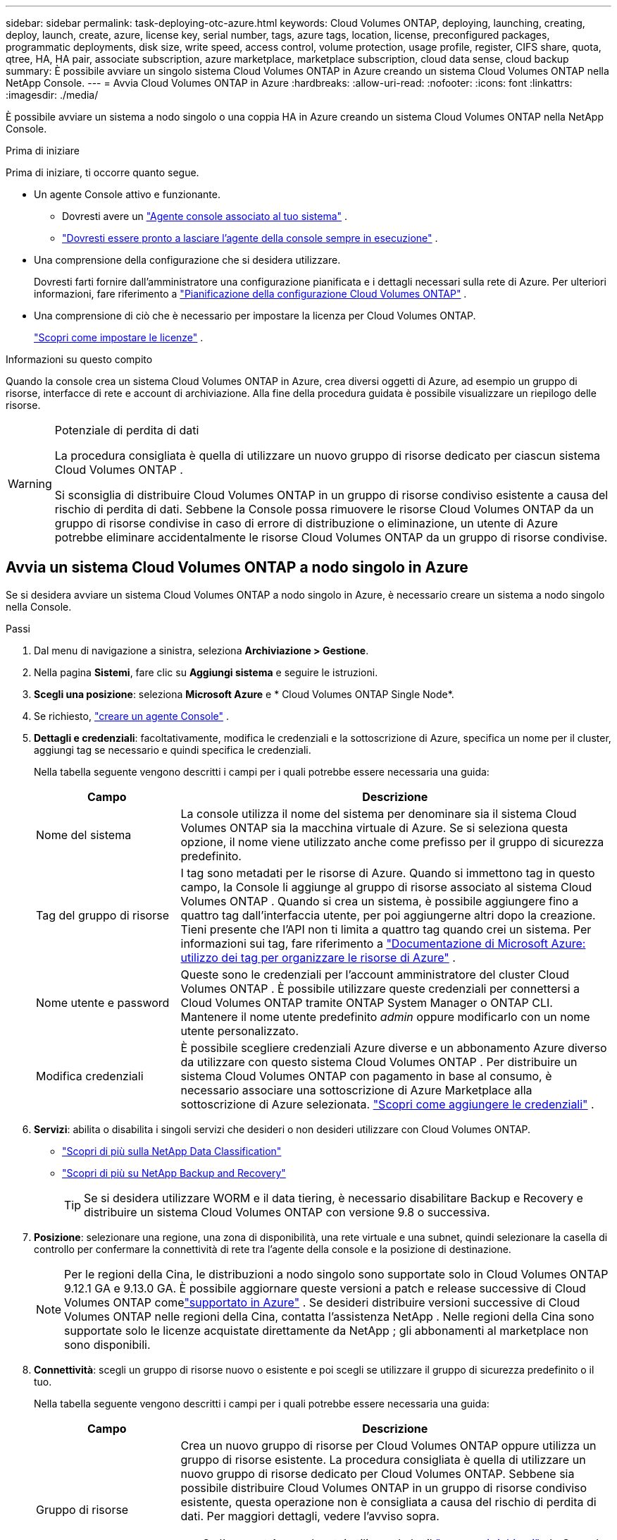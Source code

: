 ---
sidebar: sidebar 
permalink: task-deploying-otc-azure.html 
keywords: Cloud Volumes ONTAP, deploying, launching, creating, deploy, launch, create, azure, license key, serial number, tags, azure tags, location, license, preconfigured packages, programmatic deployments, disk size, write speed, access control, volume protection, usage profile, register, CIFS share, quota, qtree, HA, HA pair, associate subscription, azure marketplace, marketplace subscription, cloud data sense, cloud backup 
summary: È possibile avviare un singolo sistema Cloud Volumes ONTAP in Azure creando un sistema Cloud Volumes ONTAP nella NetApp Console. 
---
= Avvia Cloud Volumes ONTAP in Azure
:hardbreaks:
:allow-uri-read: 
:nofooter: 
:icons: font
:linkattrs: 
:imagesdir: ./media/


[role="lead"]
È possibile avviare un sistema a nodo singolo o una coppia HA in Azure creando un sistema Cloud Volumes ONTAP nella NetApp Console.

.Prima di iniziare
Prima di iniziare, ti occorre quanto segue.

[[licensing]]
* Un agente Console attivo e funzionante.
+
** Dovresti avere un https://docs.netapp.com/us-en/bluexp-setup-admin/task-quick-start-connector-azure.html["Agente console associato al tuo sistema"^] .
** https://docs.netapp.com/us-en/bluexp-setup-admin/concept-connectors.html["Dovresti essere pronto a lasciare l'agente della console sempre in esecuzione"^] .


* Una comprensione della configurazione che si desidera utilizzare.
+
Dovresti farti fornire dall'amministratore una configurazione pianificata e i dettagli necessari sulla rete di Azure. Per ulteriori informazioni, fare riferimento a link:task-planning-your-config-azure.html["Pianificazione della configurazione Cloud Volumes ONTAP"^] .

* Una comprensione di ciò che è necessario per impostare la licenza per Cloud Volumes ONTAP.
+
link:task-set-up-licensing-azure.html["Scopri come impostare le licenze"^] .



.Informazioni su questo compito
Quando la console crea un sistema Cloud Volumes ONTAP in Azure, crea diversi oggetti di Azure, ad esempio un gruppo di risorse, interfacce di rete e account di archiviazione.  Alla fine della procedura guidata è possibile visualizzare un riepilogo delle risorse.

[WARNING]
.Potenziale di perdita di dati
====
La procedura consigliata è quella di utilizzare un nuovo gruppo di risorse dedicato per ciascun sistema Cloud Volumes ONTAP .

Si sconsiglia di distribuire Cloud Volumes ONTAP in un gruppo di risorse condiviso esistente a causa del rischio di perdita di dati.  Sebbene la Console possa rimuovere le risorse Cloud Volumes ONTAP da un gruppo di risorse condivise in caso di errore di distribuzione o eliminazione, un utente di Azure potrebbe eliminare accidentalmente le risorse Cloud Volumes ONTAP da un gruppo di risorse condivise.

====


== Avvia un sistema Cloud Volumes ONTAP a nodo singolo in Azure

Se si desidera avviare un sistema Cloud Volumes ONTAP a nodo singolo in Azure, è necessario creare un sistema a nodo singolo nella Console.

.Passi
. Dal menu di navigazione a sinistra, seleziona *Archiviazione > Gestione*.
. [[subscribe]]Nella pagina *Sistemi*, fare clic su *Aggiungi sistema* e seguire le istruzioni.
. *Scegli una posizione*: seleziona *Microsoft Azure* e * Cloud Volumes ONTAP Single Node*.
. Se richiesto, https://docs.netapp.com/us-en/bluexp-setup-admin/task-quick-start-connector-azure.html["creare un agente Console"^] .
. *Dettagli e credenziali*: facoltativamente, modifica le credenziali e la sottoscrizione di Azure, specifica un nome per il cluster, aggiungi tag se necessario e quindi specifica le credenziali.
+
Nella tabella seguente vengono descritti i campi per i quali potrebbe essere necessaria una guida:

+
[cols="25,75"]
|===
| Campo | Descrizione 


| Nome del sistema | La console utilizza il nome del sistema per denominare sia il sistema Cloud Volumes ONTAP sia la macchina virtuale di Azure.  Se si seleziona questa opzione, il nome viene utilizzato anche come prefisso per il gruppo di sicurezza predefinito. 


| Tag del gruppo di risorse | I tag sono metadati per le risorse di Azure.  Quando si immettono tag in questo campo, la Console li aggiunge al gruppo di risorse associato al sistema Cloud Volumes ONTAP .  Quando si crea un sistema, è possibile aggiungere fino a quattro tag dall'interfaccia utente, per poi aggiungerne altri dopo la creazione.  Tieni presente che l'API non ti limita a quattro tag quando crei un sistema.  Per informazioni sui tag, fare riferimento a https://azure.microsoft.com/documentation/articles/resource-group-using-tags/["Documentazione di Microsoft Azure: utilizzo dei tag per organizzare le risorse di Azure"^] . 


| Nome utente e password | Queste sono le credenziali per l'account amministratore del cluster Cloud Volumes ONTAP .  È possibile utilizzare queste credenziali per connettersi a Cloud Volumes ONTAP tramite ONTAP System Manager o ONTAP CLI.  Mantenere il nome utente predefinito _admin_ oppure modificarlo con un nome utente personalizzato. 


| Modifica credenziali | È possibile scegliere credenziali Azure diverse e un abbonamento Azure diverso da utilizzare con questo sistema Cloud Volumes ONTAP .  Per distribuire un sistema Cloud Volumes ONTAP con pagamento in base al consumo, è necessario associare una sottoscrizione di Azure Marketplace alla sottoscrizione di Azure selezionata. https://docs.netapp.com/us-en/bluexp-setup-admin/task-adding-azure-accounts.html["Scopri come aggiungere le credenziali"^] . 
|===
. *Servizi*: abilita o disabilita i singoli servizi che desideri o non desideri utilizzare con Cloud Volumes ONTAP.
+
** https://docs.netapp.com/us-en/bluexp-classification/concept-cloud-compliance.html["Scopri di più sulla NetApp Data Classification"^]
** https://docs.netapp.com/us-en/bluexp-backup-recovery/concept-backup-to-cloud.html["Scopri di più su NetApp Backup and Recovery"^]
+

TIP: Se si desidera utilizzare WORM e il data tiering, è necessario disabilitare Backup e Recovery e distribuire un sistema Cloud Volumes ONTAP con versione 9.8 o successiva.



. *Posizione*: selezionare una regione, una zona di disponibilità, una rete virtuale e una subnet, quindi selezionare la casella di controllo per confermare la connettività di rete tra l'agente della console e la posizione di destinazione.
+

NOTE: Per le regioni della Cina, le distribuzioni a nodo singolo sono supportate solo in Cloud Volumes ONTAP 9.12.1 GA e 9.13.0 GA. È possibile aggiornare queste versioni a patch e release successive di Cloud Volumes ONTAP comelink:task-updating-ontap-cloud.html["supportato in Azure"] . Se desideri distribuire versioni successive di Cloud Volumes ONTAP nelle regioni della Cina, contatta l'assistenza NetApp . Nelle regioni della Cina sono supportate solo le licenze acquistate direttamente da NetApp ; gli abbonamenti al marketplace non sono disponibili.

. *Connettività*: scegli un gruppo di risorse nuovo o esistente e poi scegli se utilizzare il gruppo di sicurezza predefinito o il tuo.
+
Nella tabella seguente vengono descritti i campi per i quali potrebbe essere necessaria una guida:

+
[cols="25,75"]
|===
| Campo | Descrizione 


| Gruppo di risorse  a| 
Crea un nuovo gruppo di risorse per Cloud Volumes ONTAP oppure utilizza un gruppo di risorse esistente.  La procedura consigliata è quella di utilizzare un nuovo gruppo di risorse dedicato per Cloud Volumes ONTAP.  Sebbene sia possibile distribuire Cloud Volumes ONTAP in un gruppo di risorse condiviso esistente, questa operazione non è consigliata a causa del rischio di perdita di dati.  Per maggiori dettagli, vedere l'avviso sopra.


TIP: Se l'account Azure che stai utilizzando ha il https://docs.netapp.com/us-en/bluexp-setup-admin/reference-permissions-azure.html["permessi richiesti"^] , la Console rimuove le risorse Cloud Volumes ONTAP da un gruppo di risorse, in caso di errore di distribuzione o eliminazione.



| Gruppo di sicurezza generato  a| 
Se lasci che sia la Console a generare il gruppo di sicurezza per te, devi scegliere come consentire il traffico:

** Se si sceglie *Solo VNet selezionata*, l'origine del traffico in entrata è l'intervallo di subnet della VNet selezionata e l'intervallo di subnet della VNet in cui risiede l'agente della console.  Questa è l'opzione consigliata.
** Se si seleziona *Tutte le reti virtuali*, l'origine del traffico in entrata è l'intervallo IP 0.0.0.0/0.




| Utilizzare esistente | Se si sceglie un gruppo di sicurezza esistente, questo deve soddisfare i requisiti di Cloud Volumes ONTAP . link:https://docs.netapp.com/us-en/bluexp-cloud-volumes-ontap/reference-networking-azure.html#security-group-rules["Visualizza il gruppo di sicurezza predefinito"^] . 
|===
. *Metodi di addebito e account NSS*: specifica quale opzione di addebito desideri utilizzare con questo sistema, quindi specifica un account del sito di supporto NetApp .
+
** link:concept-licensing.html["Scopri le opzioni di licenza per Cloud Volumes ONTAP"^] .
** link:task-set-up-licensing-azure.html["Scopri come impostare le licenze"^] .


. *Pacchetti preconfigurati*: seleziona uno dei pacchetti per distribuire rapidamente un sistema Cloud Volumes ONTAP oppure fai clic su *Crea la mia configurazione*.
+
Se si sceglie uno dei pacchetti, è sufficiente specificare un volume e quindi rivedere e approvare la configurazione.

. *Licenze*: se necessario, modifica la versione di Cloud Volumes ONTAP e seleziona un tipo di macchina virtuale.
+

NOTE: Se per la versione selezionata è disponibile una versione Release Candidate, una versione General Availability o una patch più recente, BlueXP aggiorna il sistema a tale versione durante la creazione dell'ambiente di lavoro.  Ad esempio, l'aggiornamento avviene se si seleziona Cloud Volumes ONTAP 9.16.1 P3 e 9.16.1 P4 è disponibile. L'aggiornamento non avviene da una versione all'altra, ad esempio dalla 9.15 alla 9.16.

. *Iscriviti da Azure Marketplace*: questa pagina viene visualizzata se la console non è riuscita ad abilitare le distribuzioni programmatiche di Cloud Volumes ONTAP.  Seguire i passaggi elencati sullo schermo. fare riferimento a https://learn.microsoft.com/en-us/marketplace/programmatic-deploy-of-marketplace-products["Distribuzione programmatica dei prodotti Marketplace"^] per maggiori informazioni.
. *Risorse di archiviazione sottostanti*: scegli le impostazioni per l'aggregato iniziale: un tipo di disco, una dimensione per ciascun disco e se abilitare la suddivisione dei dati in livelli nell'archiviazione BLOB.
+
Notare quanto segue:

+
** Se l'accesso pubblico al tuo account di archiviazione è disabilitato all'interno della VNet, non puoi abilitare la suddivisione in livelli dei dati nel tuo sistema Cloud Volumes ONTAP .  Per informazioni, fare riferimento alink:reference-networking-azure.html#security-group-rules["Regole del gruppo di sicurezza"] .
** Il tipo di disco è per il volume iniziale.  È possibile scegliere un tipo di disco diverso per i volumi successivi.
** La dimensione del disco si riferisce a tutti i dischi nell'aggregato iniziale e a tutti gli aggregati aggiuntivi creati dalla Console quando si utilizza l'opzione di provisioning semplice.  È possibile creare aggregati che utilizzano dimensioni del disco diverse utilizzando l'opzione di allocazione avanzata.
+
Per assistenza nella scelta del tipo e della dimensione del disco, fare riferimento alink:https://docs.netapp.com/us-en/bluexp-cloud-volumes-ontap/task-planning-your-config-azure.html#size-your-system-in-azure["Dimensionamento del sistema in Azure"^] .

** Quando si crea o si modifica un volume, è possibile scegliere una specifica politica di suddivisione in livelli del volume.
** Se si disabilita la suddivisione in livelli dei dati, è possibile abilitarla sugli aggregati successivi.
+
link:concept-data-tiering.html["Scopri di più sulla suddivisione in livelli dei dati"^] .



. *Velocità di scrittura e WORM*:
+
.. Se lo desideri, seleziona la velocità di scrittura *Normale* o *Alta*.
+
link:concept-write-speed.html["Scopri di più sulla velocità di scrittura"^] .

.. Se lo si desidera, attivare la memorizzazione WORM (write once, read many).
+
Questa opzione è disponibile solo per alcuni tipi di VM.  Per scoprire quali tipi di VM sono supportati, fare riferimento alink:https://docs.netapp.com/us-en/cloud-volumes-ontap-relnotes/reference-configs-azure.html#ha-pairs["Configurazioni supportate per licenza per coppie HA"^] .

+
WORM non può essere abilitato se il tiering dei dati è stato abilitato per Cloud Volumes ONTAP versione 9.7 e precedenti.  Il ripristino o il downgrade a Cloud Volumes ONTAP 9.8 è bloccato dopo l'abilitazione di WORM e del tiering.

+
link:concept-worm.html["Scopri di più sullo storage WORM"^] .

.. Se si attiva l'archiviazione WORM, selezionare il periodo di conservazione.


. *Crea volume*: inserisci i dettagli per il nuovo volume o fai clic su *Salta*.
+
link:concept-client-protocols.html["Scopri i protocolli e le versioni client supportati"^] .

+
Alcuni campi di questa pagina sono autoesplicativi.  Nella tabella seguente vengono descritti i campi per i quali potrebbe essere necessaria una guida:

+
[cols="25,75"]
|===
| Campo | Descrizione 


| Misurare | La dimensione massima che è possibile immettere dipende in larga misura dall'attivazione o meno del thin provisioning, che consente di creare un volume più grande dello spazio di archiviazione fisico attualmente disponibile. 


| Controllo degli accessi (solo per NFS) | Una policy di esportazione definisce i client nella subnet che possono accedere al volume. Per impostazione predefinita, la Console immette un valore che fornisce l'accesso a tutte le istanze nella subnet. 


| Autorizzazioni e utenti/gruppi (solo per CIFS) | Questi campi consentono di controllare il livello di accesso a una condivisione per utenti e gruppi (chiamati anche elenchi di controllo degli accessi o ACL). È possibile specificare utenti o gruppi Windows locali o di dominio oppure utenti o gruppi UNIX. Se si specifica un nome utente di dominio Windows, è necessario includere il dominio dell'utente utilizzando il formato dominio\nomeutente. 


| Politica di snapshot | Una policy di copia snapshot specifica la frequenza e il numero di copie Snapshot NetApp create automaticamente. Una copia Snapshot NetApp è un'immagine del file system in un dato momento che non ha alcun impatto sulle prestazioni e richiede uno spazio di archiviazione minimo. È possibile scegliere la policy predefinita o nessuna.  Per i dati temporanei è possibile scegliere "nessuno": ad esempio, tempdb per Microsoft SQL Server. 


| Opzioni avanzate (solo per NFS) | Selezionare una versione NFS per il volume: NFSv3 o NFSv4. 


| Gruppo iniziatore e IQN (solo per iSCSI) | Le destinazioni di archiviazione iSCSI sono chiamate LUN (unità logiche) e vengono presentate agli host come dispositivi a blocchi standard.  I gruppi di iniziatori sono tabelle di nomi di nodi host iSCSI e controllano quali iniziatori hanno accesso a quali LUN. Le destinazioni iSCSI si connettono alla rete tramite schede di rete Ethernet standard (NIC), schede TCP offload engine (TOE) con iniziatori software, schede di rete convergenti (CNA) o adattatori host bus dedicati (HBA) e sono identificate da nomi qualificati iSCSI (IQN).  Quando si crea un volume iSCSI, la Console crea automaticamente un LUN.  Abbiamo semplificato il tutto creando una sola LUN per volume, quindi non è richiesta alcuna gestione.  Dopo aver creato il volume,link:task-connect-lun.html["utilizzare l'IQN per connettersi al LUN dai tuoi host"] . 
|===
+
L'immagine seguente mostra la prima pagina della procedura guidata per la creazione del volume:

+
image:screenshot_cot_vol.gif["Screenshot: mostra la pagina Volume compilata per un'istanza Cloud Volumes ONTAP ."]

. *Configurazione CIFS*: se hai scelto il protocollo CIFS, configura un server CIFS.
+
[cols="25,75"]
|===
| Campo | Descrizione 


| Indirizzo IP primario e secondario DNS | Gli indirizzi IP dei server DNS che forniscono la risoluzione dei nomi per il server CIFS.  I server DNS elencati devono contenere i record di posizione del servizio (SRV) necessari per individuare i server LDAP di Active Directory e i controller di dominio per il dominio a cui verrà aggiunto il server CIFS. 


| Dominio Active Directory a cui unirsi | FQDN del dominio Active Directory (AD) a cui si desidera che il server CIFS si unisca. 


| Credenziali autorizzate ad unirsi al dominio | Nome e password di un account Windows con privilegi sufficienti per aggiungere computer all'unità organizzativa (OU) specificata all'interno del dominio AD. 


| Nome NetBIOS del server CIFS | Nome del server CIFS univoco nel dominio AD. 


| Unità organizzativa | L'unità organizzativa all'interno del dominio AD da associare al server CIFS.  L'impostazione predefinita è CN=Computer.  Per configurare Azure AD Domain Services come server AD per Cloud Volumes ONTAP, è necessario immettere *OU=Computer AADDC* o *OU=Utenti AADDC* in questo campo.https://docs.microsoft.com/en-us/azure/active-directory-domain-services/create-ou["Documentazione di Azure: creare un'unità organizzativa (OU) in un dominio gestito da Azure AD Domain Services"^] 


| Dominio DNS | Dominio DNS per la macchina virtuale di archiviazione (SVM) Cloud Volumes ONTAP .  Nella maggior parte dei casi, il dominio è lo stesso del dominio AD. 


| Server NTP | Selezionare *Usa dominio Active Directory* per configurare un server NTP utilizzando il DNS di Active Directory.  Se è necessario configurare un server NTP utilizzando un indirizzo diverso, è necessario utilizzare l'API. Fare riferimento al https://docs.netapp.com/us-en/bluexp-automation/index.html["Documentazione sull'automazione NetApp Console"^] per i dettagli.  Si noti che è possibile configurare un server NTP solo quando si crea un server CIFS.  Non è configurabile dopo aver creato il server CIFS. 
|===
. *Profilo di utilizzo, tipo di disco e criterio di suddivisione in livelli*: scegli se abilitare le funzionalità di efficienza dell'archiviazione e modificare il criterio di suddivisione in livelli del volume, se necessario.
+
Per maggiori informazioni, fare riferimento alink:https://docs.netapp.com/us-en/bluexp-cloud-volumes-ontap/task-planning-your-config-azure.html#choose-a-volume-usage-profile["Comprensione dei profili di utilizzo del volume"^] Elink:concept-data-tiering.html["Panoramica della suddivisione in livelli dei dati"^] .

. *Rivedi e approva*: rivedi e conferma le tue selezioni.
+
.. Esaminare i dettagli sulla configurazione.
.. Fare clic su *Ulteriori informazioni* per esaminare i dettagli sul supporto e sulle risorse di Azure che la Console acquisterà.
.. Seleziona le caselle di controllo *Ho capito...*.
.. Fare clic su *Vai*.




.Risultato
La console distribuisce il sistema Cloud Volumes ONTAP .  È possibile monitorare i progressi nella pagina Audit.

Se riscontri problemi durante la distribuzione del sistema Cloud Volumes ONTAP , rivedi il messaggio di errore.  È anche possibile selezionare il sistema e fare clic su *Ricrea ambiente*.

Per ulteriore assistenza, vai a https://mysupport.netapp.com/site/products/all/details/cloud-volumes-ontap/guideme-tab["Supporto NetApp Cloud Volumes ONTAP"^] .


CAUTION: Una volta completato il processo di distribuzione, non modificare le configurazioni Cloud Volumes ONTAP generate dal sistema nel portale di Azure, in particolare i tag di sistema. Qualsiasi modifica apportata a queste configurazioni potrebbe causare comportamenti imprevisti o perdite di dati.

.Dopo aver finito
* Se hai predisposto una condivisione CIFS, assegna agli utenti o ai gruppi le autorizzazioni per i file e le cartelle e verifica che tali utenti possano accedere alla condivisione e creare un file.
* Se si desidera applicare quote ai volumi, utilizzare ONTAP System Manager o ONTAP CLI.
+
Le quote consentono di limitare o tenere traccia dello spazio su disco e del numero di file utilizzati da un utente, un gruppo o un qtree.





== Avvia una coppia Cloud Volumes ONTAP HA in Azure

Se si desidera avviare una coppia Cloud Volumes ONTAP HA in Azure, è necessario creare un sistema HA nella console.

.Passi
. Dal menu di navigazione a sinistra, seleziona *Archiviazione > Gestione*.
. [[subscribe]]Nella pagina *Sistemi*, fare clic su *Aggiungi sistema* e seguire le istruzioni.
. Se richiesto, https://docs.netapp.com/us-en/bluexp-setup-admin/task-quick-start-connector-azure.html["creare un agente Console"^] .
. *Dettagli e credenziali*: facoltativamente, modifica le credenziali e la sottoscrizione di Azure, specifica un nome per il cluster, aggiungi tag se necessario e quindi specifica le credenziali.
+
Nella tabella seguente vengono descritti i campi per i quali potrebbe essere necessaria una guida:

+
[cols="25,75"]
|===
| Campo | Descrizione 


| Nome del sistema | La console utilizza il nome del sistema per denominare sia il sistema Cloud Volumes ONTAP sia la macchina virtuale di Azure.  Se si seleziona questa opzione, il nome viene utilizzato anche come prefisso per il gruppo di sicurezza predefinito. 


| Tag del gruppo di risorse | I tag sono metadati per le risorse di Azure.  Quando si immettono tag in questo campo, la Console li aggiunge al gruppo di risorse associato al sistema Cloud Volumes ONTAP .  Quando si crea un sistema, è possibile aggiungere fino a quattro tag dall'interfaccia utente, per poi aggiungerne altri dopo la creazione.  Tieni presente che l'API non ti limita a quattro tag quando crei un sistema.  Per informazioni sui tag, fare riferimento a https://azure.microsoft.com/documentation/articles/resource-group-using-tags/["Documentazione di Microsoft Azure: utilizzo dei tag per organizzare le risorse di Azure"^] . 


| Nome utente e password | Queste sono le credenziali per l'account amministratore del cluster Cloud Volumes ONTAP .  È possibile utilizzare queste credenziali per connettersi a Cloud Volumes ONTAP tramite ONTAP System Manager o ONTAP CLI.  Mantenere il nome utente predefinito _admin_ oppure modificarlo con un nome utente personalizzato. 


| Modifica credenziali | È possibile scegliere credenziali Azure diverse e un abbonamento Azure diverso da utilizzare con questo sistema Cloud Volumes ONTAP .  Per distribuire un sistema Cloud Volumes ONTAP con pagamento in base al consumo, è necessario associare una sottoscrizione di Azure Marketplace alla sottoscrizione di Azure selezionata. https://docs.netapp.com/us-en/bluexp-setup-admin/task-adding-azure-accounts.html["Scopri come aggiungere le credenziali"^] . 
|===
. *Servizi*: abilita o disabilita i singoli servizi a seconda che tu voglia utilizzarli con Cloud Volumes ONTAP.
+
** https://docs.netapp.com/us-en/bluexp-classification/concept-cloud-compliance.html["Scopri di più sulla NetApp Data Classification"^]
** https://docs.netapp.com/us-en/bluexp-backup-recovery/concept-backup-to-cloud.html["Scopri di più su NetApp Backup and Recovery"^]
+

TIP: Se si desidera utilizzare WORM e il data tiering, è necessario disabilitare Backup e Recovery e distribuire un sistema Cloud Volumes ONTAP con versione 9.8 o successiva.



. *Modelli di distribuzione HA*:
+
.. Selezionare *Zona di disponibilità singola* o *Zona di disponibilità multipla*.
+
*** Per singole zone di disponibilità, selezionare un'area di Azure, una zona di disponibilità, una rete virtuale e una subnet.
+
A partire da Cloud Volumes ONTAP 9.15.1, è possibile distribuire istanze di macchine virtuali (VM) in modalità HA in singole zone di disponibilità (AZ) in Azure. È necessario selezionare una zona e una regione che supportino questa distribuzione.  Se la zona o la regione non supporta la distribuzione zonale, viene seguita la precedente modalità di distribuzione non zonale per LRS.  Per comprendere le configurazioni supportate per i dischi gestiti condivisi, fare riferimento alink:concept-ha-azure.html#ha-single-availability-zone-configuration-with-shared-managed-disks["Configurazione della zona di disponibilità singola HA con dischi gestiti condivisi"] .

*** Per più zone di disponibilità, selezionare una regione, una rete virtuale, una subnet, una zona per il nodo 1 e una zona per il nodo 2.


.. Seleziona la casella di controllo *Ho verificato la connettività di rete...*.


. *Connettività*: scegli un gruppo di risorse nuovo o esistente e poi scegli se utilizzare il gruppo di sicurezza predefinito o il tuo.
+
Nella tabella seguente vengono descritti i campi per i quali potrebbe essere necessaria una guida:

+
[cols="25,75"]
|===
| Campo | Descrizione 


| Gruppo di risorse  a| 
Crea un nuovo gruppo di risorse per Cloud Volumes ONTAP oppure utilizza un gruppo di risorse esistente.  La procedura consigliata è quella di utilizzare un nuovo gruppo di risorse dedicato per Cloud Volumes ONTAP.  Sebbene sia possibile distribuire Cloud Volumes ONTAP in un gruppo di risorse condiviso esistente, questa operazione non è consigliata a causa del rischio di perdita di dati.  Per maggiori dettagli, vedere l'avviso sopra.

È necessario utilizzare un gruppo di risorse dedicato per ogni coppia Cloud Volumes ONTAP HA distribuita in Azure.  In un gruppo di risorse è supportata solo una coppia HA.  La console riscontra problemi di connessione se si tenta di distribuire una seconda coppia Cloud Volumes ONTAP HA in un gruppo di risorse di Azure.


TIP: Se l'account Azure che stai utilizzando ha il https://docs.netapp.com/us-en/bluexp-setup-admin/reference-permissions-azure.html["permessi richiesti"^] , la Console rimuove le risorse Cloud Volumes ONTAP da un gruppo di risorse, in caso di errore di distribuzione o eliminazione.



| Gruppo di sicurezza generato  a| 
Se lasci che sia la Console a generare il gruppo di sicurezza per te, devi scegliere come consentire il traffico:

** Se si sceglie *Solo VNet selezionata*, l'origine del traffico in entrata è l'intervallo di subnet della VNet selezionata e l'intervallo di subnet della VNet in cui risiede l'agente della console.  Questa è l'opzione consigliata.
** Se si seleziona *Tutte le reti virtuali*, l'origine del traffico in entrata è l'intervallo IP 0.0.0.0/0.




| Utilizzare esistente | Se si sceglie un gruppo di sicurezza esistente, questo deve soddisfare i requisiti di Cloud Volumes ONTAP . link:https://docs.netapp.com/us-en/bluexp-cloud-volumes-ontap/reference-networking-azure.html#security-group-rules["Visualizza il gruppo di sicurezza predefinito"^] . 
|===
. *Metodi di addebito e account NSS*: specifica quale opzione di addebito desideri utilizzare con questo sistema, quindi specifica un account del sito di supporto NetApp .
+
** link:concept-licensing.html["Scopri le opzioni di licenza per Cloud Volumes ONTAP"^] .
** link:task-set-up-licensing-azure.html["Scopri come impostare le licenze"^] .


. *Pacchetti preconfigurati*: seleziona uno dei pacchetti per distribuire rapidamente un sistema Cloud Volumes ONTAP oppure fai clic su *Modifica configurazione*.
+
Se si sceglie uno dei pacchetti, è sufficiente specificare un volume e quindi rivedere e approvare la configurazione.

. *Licenze*: modifica la versione di Cloud Volumes ONTAP in base alle tue esigenze e seleziona un tipo di macchina virtuale.
+

NOTE: Se per la versione selezionata è disponibile una versione Release Candidate, una versione General Availability o una patch più recente, la Console aggiorna il sistema a tale versione durante la sua creazione.  Ad esempio, l'aggiornamento avviene se si seleziona Cloud Volumes ONTAP 9.13.1 e se è disponibile la versione 9.13.1 P4.  L'aggiornamento non avviene da una versione all'altra, ad esempio dalla 9.13 alla 9.14.

. *Iscriviti da Azure Marketplace*: segui i passaggi se la console non riesce ad abilitare le distribuzioni programmatiche di Cloud Volumes ONTAP.
. *Risorse di archiviazione sottostanti*: scegli le impostazioni per l'aggregato iniziale: un tipo di disco, una dimensione per ciascun disco e se abilitare la suddivisione dei dati in livelli nell'archiviazione BLOB.
+
Notare quanto segue:

+
** La dimensione del disco si riferisce a tutti i dischi nell'aggregato iniziale e a tutti gli aggregati aggiuntivi creati dalla Console quando si utilizza l'opzione di provisioning semplice.  È possibile creare aggregati che utilizzano dimensioni del disco diverse utilizzando l'opzione di allocazione avanzata.
+
Per assistenza nella scelta della dimensione del disco, fare riferimento alink:https://docs.netapp.com/us-en/bluexp-cloud-volumes-ontap/task-planning-your-config-azure.html#size-your-system-in-azure["Dimensiona il tuo sistema in Azure"^] .

** Se l'accesso pubblico al tuo account di archiviazione è disabilitato all'interno della VNet, non puoi abilitare la suddivisione in livelli dei dati nel tuo sistema Cloud Volumes ONTAP .  Per informazioni, fare riferimento alink:reference-networking-azure.html#security-group-rules["Regole del gruppo di sicurezza"] .
** Quando si crea o si modifica un volume, è possibile scegliere una specifica politica di suddivisione in livelli del volume.
** Se si disabilita la suddivisione in livelli dei dati, è possibile abilitarla sugli aggregati successivi.
+
link:concept-data-tiering.html["Scopri di più sulla suddivisione in livelli dei dati"^] .

** A partire da Cloud Volumes ONTAP 9.15.0P1, i BLOB di pagine di Azure non sono più supportati per le nuove distribuzioni di coppie ad alta disponibilità.  Se attualmente si utilizzano BLOB di pagine di Azure in distribuzioni di coppie ad alta disponibilità esistenti, è possibile eseguire la migrazione a tipi di istanze di VM più recenti nelle VM della serie Edsv4 e nelle VM della serie Edsv5.
+
link:https://docs.netapp.com/us-en/cloud-volumes-ontap-relnotes/reference-configs-azure.html#ha-pairs["Scopri di più sulle configurazioni supportate in Azure"^] .



. *Velocità di scrittura e WORM*:
+
.. Se lo desideri, seleziona la velocità di scrittura *Normale* o *Alta*.
+
link:concept-write-speed.html["Scopri di più sulla velocità di scrittura"^] .

.. Se lo si desidera, attivare la memorizzazione WORM (write once, read many).
+
Questa opzione è disponibile solo per alcuni tipi di VM.  Per scoprire quali tipi di VM sono supportati, fare riferimento alink:https://docs.netapp.com/us-en/cloud-volumes-ontap-relnotes/reference-configs-azure.html#ha-pairs["Configurazioni supportate per licenza per coppie HA"^] .

+
WORM non può essere abilitato se il tiering dei dati è stato abilitato per Cloud Volumes ONTAP versione 9.7 e precedenti.  Il ripristino o il downgrade a Cloud Volumes ONTAP 9.8 è bloccato dopo l'abilitazione di WORM e del tiering.

+
link:concept-worm.html["Scopri di più sullo storage WORM"^] .

.. Se si attiva l'archiviazione WORM, selezionare il periodo di conservazione.


. *Comunicazione sicura con Storage e WORM*: scegli se abilitare una connessione HTTPS agli account di storage di Azure e attivare lo storage WORM (Write Once, Read Many), se lo desideri.
+
La connessione HTTPS avviene da una coppia Cloud Volumes ONTAP 9.7 HA agli account di archiviazione BLOB di pagine di Azure.  Tieni presente che l'abilitazione di questa opzione può influire sulle prestazioni di scrittura.  Non è possibile modificare l'impostazione dopo aver creato il sistema.

+
link:concept-worm.html["Scopri di più sullo storage WORM"^] .

+
WORM non può essere abilitato se è stato abilitato il tiering dei dati.

+
link:concept-worm.html["Scopri di più sullo storage WORM"^] .

. *Crea volume*: inserisci i dettagli per il nuovo volume o fai clic su *Salta*.
+
link:concept-client-protocols.html["Scopri i protocolli e le versioni client supportati"^] .

+
Alcuni campi di questa pagina sono autoesplicativi.  Nella tabella seguente vengono descritti i campi per i quali potrebbe essere necessaria una guida:

+
[cols="25,75"]
|===
| Campo | Descrizione 


| Misurare | La dimensione massima che è possibile immettere dipende in larga misura dall'attivazione o meno del thin provisioning, che consente di creare un volume più grande dello spazio di archiviazione fisico attualmente disponibile. 


| Controllo degli accessi (solo per NFS) | Una policy di esportazione definisce i client nella subnet che possono accedere al volume. Per impostazione predefinita, la Console immette un valore che fornisce l'accesso a tutte le istanze nella subnet. 


| Autorizzazioni e utenti/gruppi (solo per CIFS) | Questi campi consentono di controllare il livello di accesso a una condivisione per utenti e gruppi (chiamati anche elenchi di controllo degli accessi o ACL). È possibile specificare utenti o gruppi Windows locali o di dominio oppure utenti o gruppi UNIX. Se si specifica un nome utente di dominio Windows, è necessario includere il dominio dell'utente utilizzando il formato dominio\nomeutente. 


| Politica di snapshot | Una policy di copia snapshot specifica la frequenza e il numero di copie Snapshot NetApp create automaticamente. Una copia Snapshot NetApp è un'immagine del file system in un dato momento che non ha alcun impatto sulle prestazioni e richiede uno spazio di archiviazione minimo. È possibile scegliere la policy predefinita o nessuna.  Per i dati temporanei è possibile scegliere "nessuno": ad esempio, tempdb per Microsoft SQL Server. 


| Opzioni avanzate (solo per NFS) | Selezionare una versione NFS per il volume: NFSv3 o NFSv4. 


| Gruppo iniziatore e IQN (solo per iSCSI) | Le destinazioni di archiviazione iSCSI sono chiamate LUN (unità logiche) e vengono presentate agli host come dispositivi a blocchi standard.  I gruppi di iniziatori sono tabelle di nomi di nodi host iSCSI e controllano quali iniziatori hanno accesso a quali LUN. Le destinazioni iSCSI si connettono alla rete tramite schede di rete Ethernet standard (NIC), schede TCP offload engine (TOE) con iniziatori software, schede di rete convergenti (CNA) o adattatori host bus dedicati (HBA) e sono identificate da nomi qualificati iSCSI (IQN).  Quando si crea un volume iSCSI, la Console crea automaticamente un LUN.  Abbiamo semplificato il tutto creando una sola LUN per volume, quindi non è richiesta alcuna gestione.  Dopo aver creato il volume,link:task-connect-lun.html["utilizzare l'IQN per connettersi al LUN dai tuoi host"] . 
|===
+
L'immagine seguente mostra la prima pagina della procedura guidata per la creazione del volume:

+
image:screenshot_cot_vol.gif["Screenshot: mostra la pagina Volume compilata per un'istanza Cloud Volumes ONTAP ."]

. *Configurazione CIFS*: se hai scelto il protocollo CIFS, configura un server CIFS.
+
[cols="25,75"]
|===
| Campo | Descrizione 


| Indirizzo IP primario e secondario DNS | Gli indirizzi IP dei server DNS che forniscono la risoluzione dei nomi per il server CIFS.  I server DNS elencati devono contenere i record di posizione del servizio (SRV) necessari per individuare i server LDAP di Active Directory e i controller di dominio per il dominio a cui verrà aggiunto il server CIFS. 


| Dominio Active Directory a cui unirsi | FQDN del dominio Active Directory (AD) a cui si desidera che il server CIFS si unisca. 


| Credenziali autorizzate ad unirsi al dominio | Nome e password di un account Windows con privilegi sufficienti per aggiungere computer all'unità organizzativa (OU) specificata all'interno del dominio AD. 


| Nome NetBIOS del server CIFS | Nome del server CIFS univoco nel dominio AD. 


| Unità organizzativa | L'unità organizzativa all'interno del dominio AD da associare al server CIFS.  L'impostazione predefinita è CN=Computer.  Per configurare Azure AD Domain Services come server AD per Cloud Volumes ONTAP, è necessario immettere *OU=Computer AADDC* o *OU=Utenti AADDC* in questo campo.https://docs.microsoft.com/en-us/azure/active-directory-domain-services/create-ou["Documentazione di Azure: creare un'unità organizzativa (OU) in un dominio gestito da Azure AD Domain Services"^] 


| Dominio DNS | Dominio DNS per la macchina virtuale di archiviazione (SVM) Cloud Volumes ONTAP .  Nella maggior parte dei casi, il dominio è lo stesso del dominio AD. 


| Server NTP | Selezionare *Usa dominio Active Directory* per configurare un server NTP utilizzando il DNS di Active Directory.  Se è necessario configurare un server NTP utilizzando un indirizzo diverso, è necessario utilizzare l'API. Fare riferimento al https://docs.netapp.com/us-en/bluexp-automation/index.html["Documentazione sull'automazione NetApp Console"^] per i dettagli.  Si noti che è possibile configurare un server NTP solo quando si crea un server CIFS.  Non è configurabile dopo aver creato il server CIFS. 
|===
. *Profilo di utilizzo, tipo di disco e criterio di suddivisione in livelli*: scegli se abilitare le funzionalità di efficienza dell'archiviazione e modificare il criterio di suddivisione in livelli del volume, se necessario.
+
Per maggiori informazioni, fare riferimento alink:https://docs.netapp.com/us-en/bluexp-cloud-volumes-ontap/task-planning-your-config-azure.html#choose-a-volume-usage-profile["Scegli un profilo di utilizzo del volume"^] ,link:concept-data-tiering.html["Panoramica della suddivisione in livelli dei dati"^] , E https://kb.netapp.com/Cloud/Cloud_Volumes_ONTAP/What_Inline_Storage_Efficiency_features_are_supported_with_CVO#["KB: Quali funzionalità di Inline Storage Efficiency sono supportate da CVO?"^]

. *Rivedi e approva*: rivedi e conferma le tue selezioni.
+
.. Esaminare i dettagli sulla configurazione.
.. Fare clic su *Ulteriori informazioni* per esaminare i dettagli sul supporto e sulle risorse di Azure che la Console acquisterà.
.. Seleziona le caselle di controllo *Ho capito...*.
.. Fare clic su *Vai*.




.Risultato
La console distribuisce il sistema Cloud Volumes ONTAP .  È possibile monitorare i progressi nella pagina Audit.

Se riscontri problemi durante la distribuzione del sistema Cloud Volumes ONTAP , rivedi il messaggio di errore.  È anche possibile selezionare il sistema e fare clic su *Ricrea ambiente*.

Per ulteriore assistenza, vai a https://mysupport.netapp.com/site/products/all/details/cloud-volumes-ontap/guideme-tab["Supporto NetApp Cloud Volumes ONTAP"^] .

.Dopo aver finito
* Se hai predisposto una condivisione CIFS, assegna agli utenti o ai gruppi le autorizzazioni per i file e le cartelle e verifica che tali utenti possano accedere alla condivisione e creare un file.
* Se si desidera applicare quote ai volumi, utilizzare ONTAP System Manager o ONTAP CLI.
+
Le quote consentono di limitare o tenere traccia dello spazio su disco e del numero di file utilizzati da un utente, un gruppo o un qtree.




CAUTION: Una volta completato il processo di distribuzione, non modificare le configurazioni Cloud Volumes ONTAP generate dal sistema nel portale di Azure, in particolare i tag di sistema. Qualsiasi modifica apportata a queste configurazioni potrebbe causare comportamenti imprevisti o perdite di dati.

.Link correlati
*link:task-planning-your-config-azure.html["Pianificazione della configurazione Cloud Volumes ONTAP in Azure"^] *link:task-deploy-cvo-azure-mktplc.html["Distribuisci Cloud Volumes ONTAP in Azure da Azure Marketplace"^]
